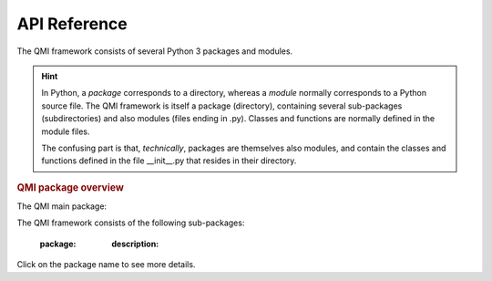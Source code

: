 =============
API Reference
=============

The QMI framework consists of several Python 3 packages and modules.

.. hint:: In Python, a *package* corresponds to a directory, whereas a *module* normally corresponds to a Python source file. The QMI framework is itself a package (directory), containing several sub-packages (subdirectories) and also modules (files ending in .py). Classes and functions are normally defined in the module files.

    The confusing part is that, *technically*, packages are themselves also modules, and contain the classes and functions defined in the file __init__.py that resides in their directory.

.. rubric:: QMI package overview

The QMI main package:

.. autosummary::
   :toctree: build

   .. automodule:: qmi
      :members:
      :special-members: __version__, __contains__
      :inherited-members:


The QMI framework consists of the following sub-packages:

   :package:
      :description:

.. autosummary::
   :toctree: build
   :template: custom-module.rst
   :recursive:

   qmi.core
   qmi.data
   qmi.instruments
   qmi.tools
   qmi.utils

Click on the package name to see more details.
